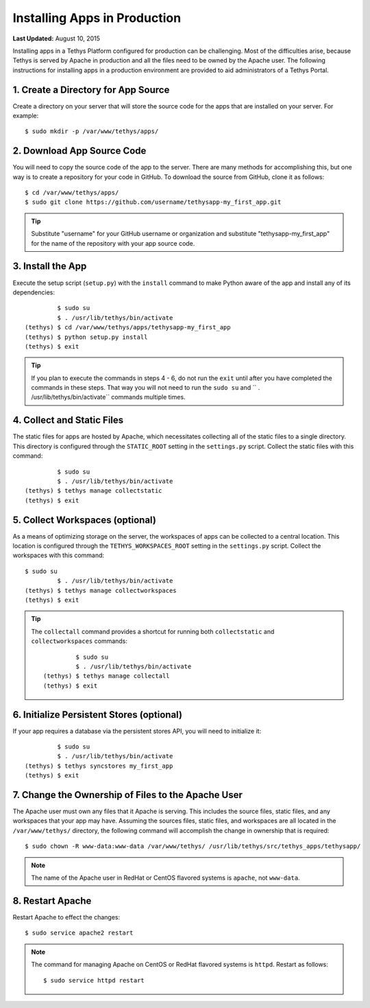 *****************************
Installing Apps in Production
*****************************

**Last Updated:** August 10, 2015

Installing apps in a Tethys Platform configured for production can be challenging. Most of the difficulties arise, because Tethys is served by Apache in production and all the files need to be owned by the Apache user. The following instructions for installing apps in a production environment are provided to aid administrators of a Tethys Portal.

1. Create a Directory for App Source
====================================

Create a directory on your server that will store the source code for the apps that are installed on your server. For example:

::

    $ sudo mkdir -p /var/www/tethys/apps/

2. Download App Source Code
===========================

You will need to copy the source code of the app to the server. There are many methods for accomplishing this, but one way is to create a repository for your code in GitHub. To download the source from GitHub, clone it as follows:

::

    $ cd /var/www/tethys/apps/
    $ sudo git clone https://github.com/username/tethysapp-my_first_app.git

.. tip::

    Substitute "username" for your GitHub username or organization and substitute "tethysapp-my_first_app" for the name of the repository with your app source code.

3. Install the App
==================

Execute the setup script (``setup.py``) with the ``install`` command to make Python aware of the app and install any of its dependencies:

::

             $ sudo su
             $ . /usr/lib/tethys/bin/activate
    (tethys) $ cd /var/www/tethys/apps/tethysapp-my_first_app
    (tethys) $ python setup.py install
    (tethys) $ exit

.. tip::

    If you plan to execute the commands in steps 4 - 6, do not run the ``exit`` until after you have completed the commands in these steps. That way you will not need to run the ``sudo su`` and `` . /usr/lib/tethys/bin/activate`` commands multiple times.

4. Collect and Static Files
===========================

The static files for apps are hosted by Apache, which necessitates collecting all of the static files to a single directory. This directory is configured through the ``STATIC_ROOT`` setting in the ``settings.py`` script. Collect the static files with this command:

::

             $ sudo su
             $ . /usr/lib/tethys/bin/activate
    (tethys) $ tethys manage collectstatic
    (tethys) $ exit


5. Collect Workspaces (optional)
================================

As a means of optimizing storage on the server, the workspaces of apps can be collected to a central location. This location is configured through the ``TETHYS_WORKSPACES_ROOT`` setting in the ``settings.py`` script. Collect the workspaces with this command:

::

    $ sudo su
             $ . /usr/lib/tethys/bin/activate
    (tethys) $ tethys manage collectworkspaces
    (tethys) $ exit

.. tip::

    The ``collectall`` command provides a shortcut for running both ``collectstatic`` and ``collectworkspaces`` commands:

    ::

                 $ sudo su
                 $ . /usr/lib/tethys/bin/activate
        (tethys) $ tethys manage collectall
        (tethys) $ exit

6. Initialize Persistent Stores (optional)
==========================================

If your app requires a database via the persistent stores API, you will need to initialize it:

::

             $ sudo su
             $ . /usr/lib/tethys/bin/activate
    (tethys) $ tethys syncstores my_first_app
    (tethys) $ exit

7. Change the Ownership of Files to the Apache User
===================================================

The Apache user must own any files that it Apache is serving. This includes the source files, static files, and any workspaces that your app may have. Assuming the sources files, static files, and workspaces are all located in the ``/var/www/tethys/`` directory, the following command will accomplish the change in ownership that is required:

::

    $ sudo chown -R www-data:www-data /var/www/tethys/ /usr/lib/tethys/src/tethys_apps/tethysapp/

.. note::

    The name of the Apache user in RedHat or CentOS flavored systems is ``apache``, not ``www-data``.

8. Restart Apache
=================

Restart Apache to effect the changes:

::

    $ sudo service apache2 restart

.. note::

   The command for managing Apache on CentOS or RedHat flavored systems is ``httpd``. Restart as follows:

   ::

       $ sudo service httpd restart

